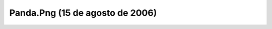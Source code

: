 

Panda.Png (15 de agosto de 2006)
================================
.. image:: ../../panda.png
    :align: center


